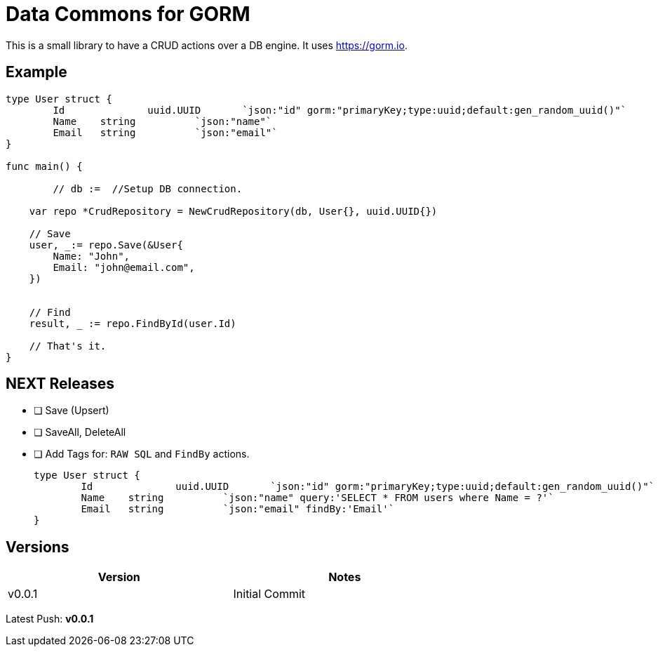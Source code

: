 = Data Commons for GORM

This is a small library to have a CRUD actions over a DB engine.
It uses https://gorm.io[^].

== Example

[source,go]
----

type User struct {
	Id		uuid.UUID	`json:"id" gorm:"primaryKey;type:uuid;default:gen_random_uuid()"`
	Name 	string		`json:"name"`
	Email 	string		`json:"email"`
}

func main() {

	// db :=  //Setup DB connection.

    var repo *CrudRepository = NewCrudRepository(db, User{}, uuid.UUID{})

    // Save
    user, _:= repo.Save(&User{
    	Name: "John",
    	Email: "john@email.com",
    })


    // Find
    result, _ := repo.FindById(user.Id)

    // That's it.
}

----

== NEXT Releases

- [ ] Save (Upsert)
- [ ] SaveAll, DeleteAll
- [ ] Add Tags for: `RAW SQL` and `FindBy` actions.
+
[source,go]
----
type User struct {
	Id		uuid.UUID	`json:"id" gorm:"primaryKey;type:uuid;default:gen_random_uuid()"`
	Name 	string		`json:"name" query:'SELECT * FROM users where Name = ?'`
	Email 	string		`json:"email" findBy:'Email'`
}
----

== Versions

[width="75%"]
|=======
|Version|Notes

|v0.0.1|Initial Commit
|=======

Latest Push: *v0.0.1*
